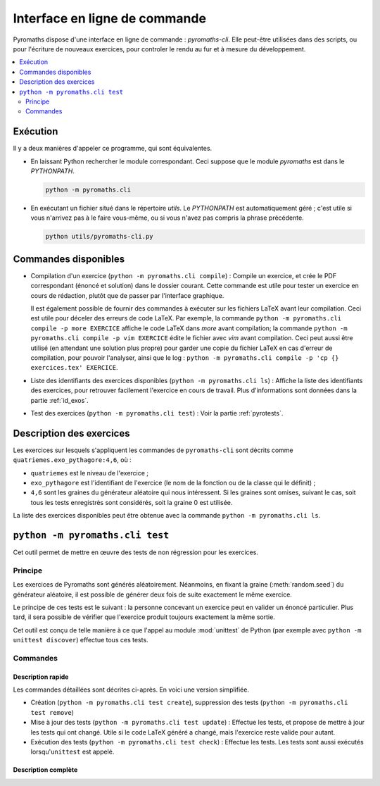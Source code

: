 ==============================
Interface en ligne de commande
==============================

Pyromaths dispose d'une interface en ligne de commande : `pyromaths-cli`. Elle
peut-être utilisées dans des scripts, ou pour l'écriture de nouveaux exercices,
pour controler le rendu au fur et à mesure du développement.

.. contents::
   :local:
   :depth: 2

Exécution
=========

Il y a deux manières d'appeler ce programme, qui sont équivalentes.

* En laissant Python rechercher le module correspondant.  Ceci suppose que le module `pyromaths` est dans le `PYTHONPATH`.

  .. code-block:: sh

    python -m pyromaths.cli

* En exécutant un fichier situé dans le répertoire `utils`. Le `PYTHONPATH` est automatiquement géré ; c'est utile si vous n'arrivez pas à le faire vous-même, ou si vous n'avez pas compris la phrase précédente.

  .. code-block:: sh

    python utils/pyromaths-cli.py

Commandes disponibles
=====================

* Compilation d'un exercice (``python -m pyromaths.cli compile``) :
  Compile un exercice, et crée le PDF correspondant (énoncé et solution) dans le dossier courant. Cette commande est utile pour tester un exercice en cours de rédaction, plutôt que de passer par l'interface graphique.

  Il est également possible de fournir des commandes à exécuter sur les fichiers LaTeX avant leur compilation. Ceci est utile pour déceler des erreurs de code LaTeX. Par exemple, la commande ``python -m pyromaths.cli compile -p more EXERCICE`` affiche le code LaTeX dans `more` avant compilation; la commande ``python -m pyromaths.cli compile -p vim EXERCICE`` édite le fichier avec `vim` avant compilation. Ceci peut aussi être utilisé (en attendant une solution plus propre) pour garder une copie du fichier LaTeX en cas d'erreur de compilation, pour pouvoir l'analyser, ainsi que le log : ``python -m pyromaths.cli compile -p 'cp {} exercices.tex' EXERCICE``.

* Liste des identifiants des exercices disponibles (``python -m pyromaths.cli ls``) :
  Affiche la liste des identifiants des exercices, pour retrouver facilement l'exercice en cours de travail. Plus d'informations sont données dans la partie :ref:`id_exos`.

* Test des exercices (``python -m pyromaths.cli test``) :
  Voir la partie :ref:`pyrotests`.

.. _id_exos:

Description des exercices
=========================

Les exercices sur lesquels s'appliquent les commandes de ``pyromaths-cli`` sont
décrits comme ``quatriemes.exo_pythagore:4,6``, où :

* ``quatriemes`` est le niveau de l'exercice ;
* ``exo_pythagore`` est l'identifiant de l'exercice (le nom de la fonction ou
  de la classe qui le définit) ;
* ``4,6`` sont les graines du générateur
  aléatoire qui nous intéressent. Si les graines sont omises, suivant le cas,
  soit tous les tests enregistrés sont considérés, soit la graine 0 est
  utilisée.

La liste des exercices disponibles peut être obtenue avec la commande
``python -m pyromaths.cli ls``.


.. _pyrotests:

``python -m pyromaths.cli test``
================================

Cet outil permet de mettre en œuvre des tests de non régression pour les
exercices.

Principe
--------

Les exercices de Pyromaths sont générés aléatoirement. Néanmoins, en fixant la
graine (:meth:`random.seed`) du générateur aléatoire, il est possible de
générer deux fois de suite exactement le même exercice.

Le principe de ces tests est le suivant : la personne concevant un
exercice peut en valider un énoncé particulier. Plus tard, il sera possible de
vérifier que l'exercice produit toujours exactement la même sortie.

Cet outil est conçu de telle manière à ce que l'appel au module :mod:`unittest`
de Python (par exemple avec ``python -m unittest discover``) effectue tous ces
tests.

Commandes
---------

Description rapide
^^^^^^^^^^^^^^^^^^

Les commandes détaillées sont décrites ci-après. En voici une version
simplifiée.

* Création (``python -m pyromaths.cli test create``), suppression des tests (``python -m pyromaths.cli test remove``)

* Mise à jour des tests (``python -m pyromaths.cli test update``) :
  Effectue les tests, et propose de mettre à jour les tests qui ont changé. Utile si le code LaTeX généré a changé, mais l'exercice reste valide pour autant.

* Exécution des tests (``python -m pyromaths.cli test check``) :
  Effectue les tests. Les tests sont aussi exécutés lorsqu'``unittest`` est appelé.


Description complète
^^^^^^^^^^^^^^^^^^^^

.. argparse::
    :module: pyromaths.cli.test.__main__
    :func: argument_parser
    :prog: pyromaths.cli.test.__main__.py
